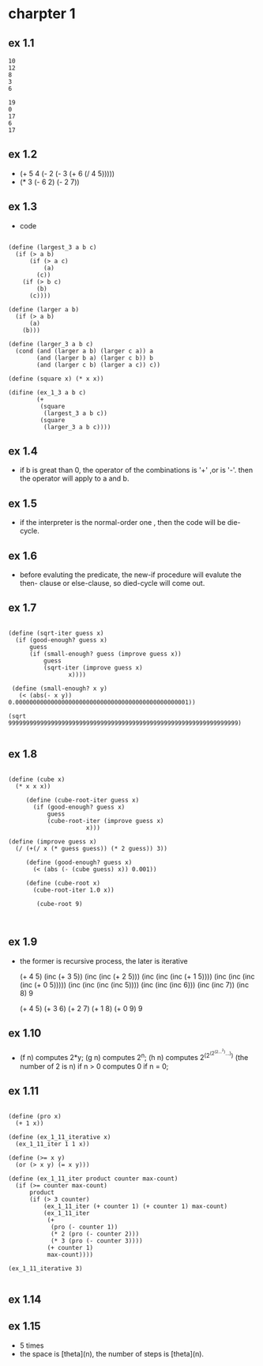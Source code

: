 #+STARTUP: showall
* charpter 1
** ex 1.1
#+BEGIN_EXAMPLE
10
12
8
3
6

19
0
17
6
17
#+END_EXAMPLE
** ex 1.2
- (+ 5 4 (- 2 (- 3 (+ 6 (/ 4 5)))))
- (* 3 (- 6 2) (- 2 7))
** ex 1.3
- code
#+BEGIN_EXAMPLE

(define (largest_3 a b c)
  (if (> a b)
      (if (> a c)
          (a)
        (c))
    (if (> b c)
        (b)
      (c))))

(define (larger a b)
  (if (> a b)
      (a)
    (b)))

(define (larger_3 a b c)
  (cond (and (larger a b) (larger c a)) a
        (and (larger b a) (larger c b)) b
        (and (larger c b) (larger a c)) c))

(define (square x) (* x x))

(difine (ex_1_3 a b c)
        (+ 
         (square 
          (largest_3 a b c)) 
         (square 
          (larger_3 a b c))))
#+END_EXAMPLE

** ex 1.4
- if b is great than 0, the operator of the combinations is '+' ,or is '-'.
  then the operator will apply to a and b.
** ex 1.5
- if the interpreter is the normal-order one ,
  then the code will be die-cycle.

** ex 1.6
- before evaluting the predicate, the new-if procedure will evalute the then-
  clause or else-clause, so died-cycle will come out.

** ex 1.7 
  #+BEGIN_EXAMPLE

     (define (sqrt-iter guess x)
       (if (good-enough? guess x)
           guess
           (if (small-enough? guess (improve guess x))
               guess
               (sqrt-iter (improve guess x)
                      x))))

      (define (small-enough? x y)
        (< (abs(- x y)) 0.0000000000000000000000000000000000000000000000001))

     (sqrt 99999999999999999999999999999999999999999999999999999999999999999)

  #+END_EXAMPLE

** ex 1.8
  #+BEGIN_EXAMPLE
  
(define (cube x)
  (* x x x))

     (define (cube-root-iter guess x)
       (if (good-enough? guess x)
           guess
           (cube-root-iter (improve guess x)
                      x)))

(define (improve guess x)
  (/ (+(/ x (* guess guess)) (* 2 guess)) 3))

     (define (good-enough? guess x)
       (< (abs (- (cube guess) x)) 0.001))

     (define (cube-root x)
       (cube-root-iter 1.0 x))

        (cube-root 9)


  #+END_EXAMPLE

** ex 1.9
   - the former is recursive process, the later is iterative

     (+ 4 5)
     (inc (+ 3 5))
     (inc (inc (+ 2 5)))
     (inc (inc (inc (+ 1 5))))
     (inc (inc (inc (inc (+ 0 5)))))
     (inc (inc (inc (inc 5))))
     (inc (inc (inc 6)))
     (inc (inc 7))
     (inc 8)
     9

     (+ 4 5)
     (+ 3 6)
     (+ 2 7)
     (+ 1 8)
     (+ 0 9)
     9
     
** ex 1.10
   - (f n) computes 2*y;
     (g n) computes 2^n;
     (h n) computes 2^(2^(2^(2...^2)...)) (the number of 2 is n) if n > 0
           computes 0 if n = 0;

** ex 1.11
  #+BEGIN_EXAMPLE

(define (pro x)
  (+ 1 x))

(define (ex_1_11_iterative x)
  (ex_1_11_iter 1 1 x))

(define (>= x y)
  (or (> x y) (= x y)))

(define (ex_1_11_iter product counter max-count)
  (if (>= counter max-count)
      product
      (if (> 3 counter)
          (ex_1_11_iter (+ counter 1) (+ counter 1) max-count)
          (ex_1_11_iter
           (+
            (pro (- counter 1))
            (* 2 (pro (- counter 2)))
            (* 3 (pro (- counter 3))))
           (+ counter 1)
           max-count))))

(ex_1_11_iterative 3)

  #+END_EXAMPLE

** ex 1.14

** ex 1.15
     - 5 times
     - the space is [theta](n), the number of steps is [theta](n).
       


